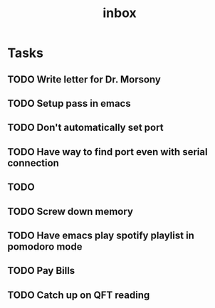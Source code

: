 #+title: inbox
* Tasks
** TODO Write letter for Dr. Morsony
** TODO Setup pass in emacs
** TODO Don't automatically set port
** TODO Have way to find port even with serial connection
** TODO
** TODO Screw down memory
** TODO Have emacs play spotify playlist in pomodoro mode
** TODO Pay Bills
** TODO Catch up on QFT reading
